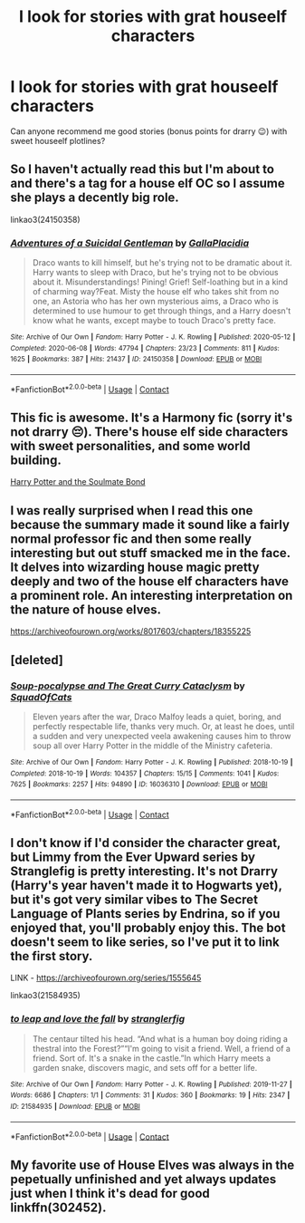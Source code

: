 #+TITLE: I look for stories with grat houseelf characters

* I look for stories with grat houseelf characters
:PROPERTIES:
:Author: Puste-Plume
:Score: 2
:DateUnix: 1598958220.0
:DateShort: 2020-Sep-01
:FlairText: Request
:END:
Can anyone recommend me good stories (bonus points for drarry 😉) with sweet houseelf plotlines?


** So I haven't actually read this but I'm about to and there's a tag for a house elf OC so I assume she plays a decently big role.

linkao3(24150358)
:PROPERTIES:
:Author: sailingg
:Score: 1
:DateUnix: 1599015425.0
:DateShort: 2020-Sep-02
:END:

*** [[https://archiveofourown.org/works/24150358][*/Adventures of a Suicidal Gentleman/*]] by [[https://www.archiveofourown.org/users/GallaPlacidia/pseuds/GallaPlacidia][/GallaPlacidia/]]

#+begin_quote
  Draco wants to kill himself, but he's trying not to be dramatic about it. Harry wants to sleep with Draco, but he's trying not to be obvious about it. Misunderstandings! Pining! Grief! Self-loathing but in a kind of charming way?Feat. Misty the house elf who takes shit from no one, an Astoria who has her own mysterious aims, a Draco who is determined to use humour to get through things, and a Harry doesn't know what he wants, except maybe to touch Draco's pretty face.
#+end_quote

^{/Site/:} ^{Archive} ^{of} ^{Our} ^{Own} ^{*|*} ^{/Fandom/:} ^{Harry} ^{Potter} ^{-} ^{J.} ^{K.} ^{Rowling} ^{*|*} ^{/Published/:} ^{2020-05-12} ^{*|*} ^{/Completed/:} ^{2020-06-08} ^{*|*} ^{/Words/:} ^{47794} ^{*|*} ^{/Chapters/:} ^{23/23} ^{*|*} ^{/Comments/:} ^{811} ^{*|*} ^{/Kudos/:} ^{1625} ^{*|*} ^{/Bookmarks/:} ^{387} ^{*|*} ^{/Hits/:} ^{21437} ^{*|*} ^{/ID/:} ^{24150358} ^{*|*} ^{/Download/:} ^{[[https://archiveofourown.org/downloads/24150358/Adventures%20of%20a%20Suicidal.epub?updated_at=1592067563][EPUB]]} ^{or} ^{[[https://archiveofourown.org/downloads/24150358/Adventures%20of%20a%20Suicidal.mobi?updated_at=1592067563][MOBI]]}

--------------

*FanfictionBot*^{2.0.0-beta} | [[https://github.com/FanfictionBot/reddit-ffn-bot/wiki/Usage][Usage]] | [[https://www.reddit.com/message/compose?to=tusing][Contact]]
:PROPERTIES:
:Author: FanfictionBot
:Score: 1
:DateUnix: 1599015444.0
:DateShort: 2020-Sep-02
:END:


** This fic is awesome. It's a Harmony fic (sorry it's not drarry 😔). There's house elf side characters with sweet personalities, and some world building.

[[http://keiramarcos.com/fan-fiction/harry-potter-the-soulmate-bond/][Harry Potter and the Soulmate Bond]]
:PROPERTIES:
:Author: sweetaznsugar
:Score: 1
:DateUnix: 1599021991.0
:DateShort: 2020-Sep-02
:END:


** I was really surprised when I read this one because the summary made it sound like a fairly normal professor fic and then some really interesting but out stuff smacked me in the face. It delves into wizarding house magic pretty deeply and two of the house elf characters have a prominent role. An interesting interpretation on the nature of house elves.

[[https://archiveofourown.org/works/8017603/chapters/18355225]]
:PROPERTIES:
:Author: rockofshiny
:Score: 1
:DateUnix: 1599024913.0
:DateShort: 2020-Sep-02
:END:


** [deleted]
:PROPERTIES:
:Score: 1
:DateUnix: 1599029921.0
:DateShort: 2020-Sep-02
:END:

*** [[https://archiveofourown.org/works/16036310][*/Soup-pocalypse and The Great Curry Cataclysm/*]] by [[https://www.archiveofourown.org/users/SquadOfCats/pseuds/SquadOfCats][/SquadOfCats/]]

#+begin_quote
  Eleven years after the war, Draco Malfoy leads a quiet, boring, and perfectly respectable life, thanks very much. Or, at least he does, until a sudden and very unexpected veela awakening causes him to throw soup all over Harry Potter in the middle of the Ministry cafeteria.
#+end_quote

^{/Site/:} ^{Archive} ^{of} ^{Our} ^{Own} ^{*|*} ^{/Fandom/:} ^{Harry} ^{Potter} ^{-} ^{J.} ^{K.} ^{Rowling} ^{*|*} ^{/Published/:} ^{2018-10-19} ^{*|*} ^{/Completed/:} ^{2018-10-19} ^{*|*} ^{/Words/:} ^{104357} ^{*|*} ^{/Chapters/:} ^{15/15} ^{*|*} ^{/Comments/:} ^{1041} ^{*|*} ^{/Kudos/:} ^{7625} ^{*|*} ^{/Bookmarks/:} ^{2257} ^{*|*} ^{/Hits/:} ^{94890} ^{*|*} ^{/ID/:} ^{16036310} ^{*|*} ^{/Download/:} ^{[[https://archiveofourown.org/downloads/16036310/Soup-pocalypse%20and%20The.epub?updated_at=1594489857][EPUB]]} ^{or} ^{[[https://archiveofourown.org/downloads/16036310/Soup-pocalypse%20and%20The.mobi?updated_at=1594489857][MOBI]]}

--------------

*FanfictionBot*^{2.0.0-beta} | [[https://github.com/FanfictionBot/reddit-ffn-bot/wiki/Usage][Usage]] | [[https://www.reddit.com/message/compose?to=tusing][Contact]]
:PROPERTIES:
:Author: FanfictionBot
:Score: 1
:DateUnix: 1599029939.0
:DateShort: 2020-Sep-02
:END:


** I don't know if I'd consider the character great, but Limmy from the Ever Upward series by Stranglefig is pretty interesting. It's not Drarry (Harry's year haven't made it to Hogwarts yet), but it's got very similar vibes to The Secret Language of Plants series by Endrina, so if you enjoyed that, you'll probably enjoy this. The bot doesn't seem to like series, so I've put it to link the first story.

LINK - [[https://archiveofourown.org/series/1555645]]

linkao3(21584935)
:PROPERTIES:
:Author: Avalon1632
:Score: 1
:DateUnix: 1599041673.0
:DateShort: 2020-Sep-02
:END:

*** [[https://archiveofourown.org/works/21584935][*/to leap and love the fall/*]] by [[https://www.archiveofourown.org/users/stranglerfig/pseuds/stranglerfig][/stranglerfig/]]

#+begin_quote
  The centaur tilted his head. “And what is a human boy doing riding a thestral into the Forest?”“I'm going to visit a friend. Well, a friend of a friend. Sort of. It's a snake in the castle.”In which Harry meets a garden snake, discovers magic, and sets off for a better life.
#+end_quote

^{/Site/:} ^{Archive} ^{of} ^{Our} ^{Own} ^{*|*} ^{/Fandom/:} ^{Harry} ^{Potter} ^{-} ^{J.} ^{K.} ^{Rowling} ^{*|*} ^{/Published/:} ^{2019-11-27} ^{*|*} ^{/Words/:} ^{6686} ^{*|*} ^{/Chapters/:} ^{1/1} ^{*|*} ^{/Comments/:} ^{31} ^{*|*} ^{/Kudos/:} ^{360} ^{*|*} ^{/Bookmarks/:} ^{19} ^{*|*} ^{/Hits/:} ^{2347} ^{*|*} ^{/ID/:} ^{21584935} ^{*|*} ^{/Download/:} ^{[[https://archiveofourown.org/downloads/21584935/to%20leap%20and%20love%20the.epub?updated_at=1586369822][EPUB]]} ^{or} ^{[[https://archiveofourown.org/downloads/21584935/to%20leap%20and%20love%20the.mobi?updated_at=1586369822][MOBI]]}

--------------

*FanfictionBot*^{2.0.0-beta} | [[https://github.com/FanfictionBot/reddit-ffn-bot/wiki/Usage][Usage]] | [[https://www.reddit.com/message/compose?to=tusing][Contact]]
:PROPERTIES:
:Author: FanfictionBot
:Score: 1
:DateUnix: 1599041690.0
:DateShort: 2020-Sep-02
:END:


** My favorite use of House Elves was always in the pepetually unfinished and yet always updates just when I think it's dead for good linkffn(302452).
:PROPERTIES:
:Author: The_Truthkeeper
:Score: 1
:DateUnix: 1599124008.0
:DateShort: 2020-Sep-03
:END:
